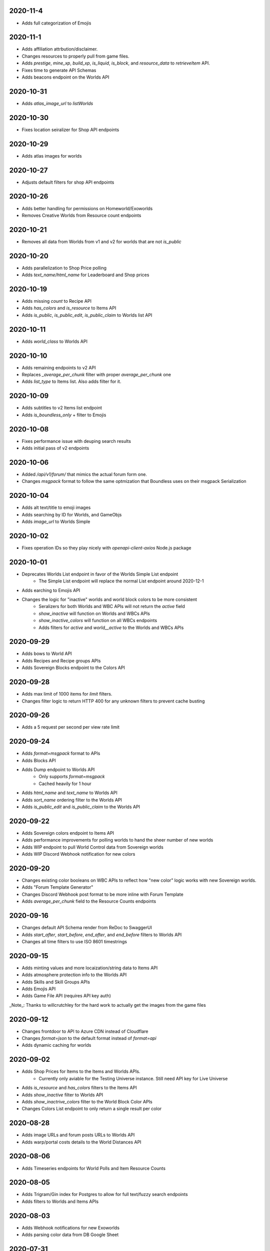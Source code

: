 2020-11-4
---------

* Adds full categorization of Emojis

2020-11-1
---------

* Adds affiliation attrbution/disclaimer.
* Changes resources to properly pull from game files.
* Adds `prestige`, `mine_xp`, `build_xp`, `is_liquid`, `is_block`, and `resource_data` to `retrieveItem` API.
* Fixes time to generate API Schemas
* Adds beacons endpoint on the Worlds API

2020-10-31
----------

* Adds `atlas_image_url` to `listWorlds`

2020-10-30
----------

* Fixes location seiralizer for Shop API endpoints

2020-10-29
----------

* Adds atlas images for worlds

2020-10-27
----------

* Adjusts default filters for shop API endpoints

2020-10-26
----------

* Adds better handling for permissions on Homeworld/Exoworlds
* Removes Creative Worlds from Resource count endpoints

2020-10-21
----------

* Removes all data from Worlds from v1 and v2 for worlds that are not `is_public`

2020-10-20
----------

* Adds parallelization to Shop Price polling
* Adds `text_name`/`html_name` for Leaderboard and Shop prices

2020-10-19
----------

* Adds missing `count` to Recipe API
* Adds `has_colors` and `is_resource` to Items API
* Adds `is_public`, `is_public_edit`, `is_public_claim` to Worlds list API

2020-10-11
----------

* Adds `world_class` to Worlds API

2020-10-10
----------

* Adds remaining endpoints to v2 API
* Replaces `_average_per_chunk` filter with proper `average_per_chunk` one
* Adds `list_type` to Items list. Also adds filter for it.

2020-10-09
----------

* Adds subtitles to v2 Items list endpoint
* Adds `is_boundless_only` + filter to Emojis

2020-10-08
----------

* Fixes performance issue with deuping search results
* Adds initial pass of v2 endpoints

2020-10-06
----------

* Added `/api/v1/forum/` that mimics the actual forum form one.
* Changes `msgpack` format to follow the same optmization that Boundless uses on their msgpack Serialization

2020-10-04
----------

* Adds alt text/title to emoji images
* Adds searching by ID for Worlds, and GameObjs
* Adds `image_url` to Worlds Simple

2020-10-02
----------

* Fixes operation IDs so they play nicely with `openapi-client-axios` Node.js package

2020-10-01
----------

* Deprecates Worlds List endpoint in favor of the Worlds Simple List endpoint
    * The Simple List endpoint will replace the normal List endpoint around 2020-12-1
* Adds earching to Emojis API
* Changes the logic for "inactive" worlds and world block colors to be more consistent
    * Seralizers for both Worlds and WBC APIs will not return the `active` field
    * `show_inactive` will function on Worlds and WBCs APIs
    * `show_inactive_colors` will function on all WBCs endpoints
    * Adds filters for `active` and `world__active` to the Worlds and WBCs APIs

2020-09-29
----------

* Adds bows to World API
* Adds Recipes and Recipe groups APIs
* Adds Sovereign Blocks endpoint to the Colors API

2020-09-28
----------

* Adds max limit of 1000 items for `limit` filters.
* Changes filter logic to return HTTP 400 for any unknown filters to prevent cache busting

2020-09-26
----------

* Adds a 5 request per second per view rate limit

2020-09-24
----------

* Adds `format=msgpack` format to APIs
* Adds Blocks API
* Adds Dump endpoint to Worlds API
    * Only supports `format=msgpack`
    * Cached heavily for 1 hour
* Adds `html_name` and `text_name` to Worlds API
* Adds `sort_name` ordering filter to the Worlds API
* Adds `is_public_edit` and `is_public_claim` to the Worlds API

2020-09-22
----------

* Adds Sovereign colors endpoint to Items API
* Adds performance improvements for polling worlds to hand the sheer number of new worlds
* Adds WIP endpoint to pull World Control data from Sovereign worlds
* Adds WIP Discord Webhook notification for new colors


2020-09-20
----------

* Changes existing color booleans on WBC APIs to reflect how "new color" logic works with new Sovereign worlds.
* Adds "Forum Template Generator"
* Changes Discord Webhook post format to be more inline with Forum Template
* Adds `average_per_chunk` field to the Resource Counts endpoints

2020-09-16
----------

* Changes default API Schema render from ReDoc to SwaggerUI
* Adds `start_after`, `start_before`, `end_after`, and `end_before` filters to Worlds API
* Changes all time filters to use ISO 8601 timestrings

2020-09-15
----------

* Adds minting values and more locaization/string data to Items API
* Adds atmosphere protection info to the Worlds API
* Adds Skills and Skill Groups APIs
* Adds Emojis API
* Adds Game File API (requires API key auth)

_Note_: Thanks to willcrutchley for the hard work to actually get the images from the game files

2020-09-12
----------

* Changes frontdoor to API to Azure CDN instead of Cloudflare
* Changes `format=json` to the default format instead of `format=api`
* Adds dynamic caching for worlds


2020-09-02
----------

* Adds Shop Prices for Items to the Items and Worlds APIs.
    * Currently only aviable for the Testing Universe instance. Still need API key for Live Universe
* Adds `is_resource` and `has_colors` filters to the Items API
* Adds `show_inactive` filter to Worlds API
* Adds `show_inactrive_colors` filter to the World Block Color APIs
* Changes Colors List endpoint to only return a single result per color

2020-08-28
----------

* Adds image URLs and forum posts URLs to Worlds API
* Adds warp/portal costs details to the World Distances API

2020-08-06
----------

* Adds Timeseries endpoints for World Polls and Item Resource Counts

2020-08-05
----------

* Adds Trigram/Gin index for Postgres to allow for full text/fuzzy search endpoints
* Adds filters to Worlds and Items APIs

2020-08-03
----------

* Adds Webhook notifications for new Exoworlds
* Adds parsing color data from DB Google Sheet

2020-07-31
----------

* Adds `Live Universe instance <https://api.boundlexx.app>`_.
* Adds API endpoint World Block Color data.
* Adds ingestion URL to pull in a "World JSON" file from the game
* Adds Celery task to parse Exoworld data from forums
* Adds RGB Hex values to Colors API
* Adds Cloudflare caching layer


2020-07-28
----------

* Initial release with `Testing Universe version <https://testing.boundlexx.app>`_.
